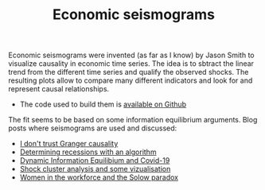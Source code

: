:PROPERTIES:
:ID:       251920e9-a194-4422-9979-d8d965f78cdd
:END:
#+TITLE: Economic seismograms
#+CREATED: [2022-03-07 Mon 13:22]
#+LAST_MODIFIED: [2022-03-07 Mon 14:01]

Economic seismograms were invented (as far as I know) by Jason Smith to visualize causality in economic time series. The idea is to sbtract the linear trend from the different time series and qualify the observed shocks. The resulting plots allow to compare many different indicators and look for and represent causal relationships.

- The code used to build them is [[https://github.com/infotranecon/IEtools/blob/master/IEtools.py][available on Github]]

The fit seems to be based on some information equilibrium arguments. Blog posts where seismograms are used and discussed:
- [[https://informationtransfereconomics.blogspot.com/2018/11/i-dont-trust-granger-causality.html][I don't trust Granger causality]]
- [[https://informationtransfereconomics.blogspot.com/2017/04/determining-recessions-with-algorithm.html][Determining recessions with an algorithm]]
- [[https://informationtransfereconomics.blogspot.com/2020/07/dynamic-information-equilibrium-and.html][Dynamic Information Equilibium and Covid-19]]
- [[https://informationtransfereconomics.blogspot.com/2018/03/shock-cluster-analysis-and-some-new.html][Shock cluster analysis and some vizualisation]]
- [[https://informationtransfereconomics.blogspot.com/2018/02/women-in-workforce-and-solow-paradox.html][Women in the workforce and the Solow paradox]]
